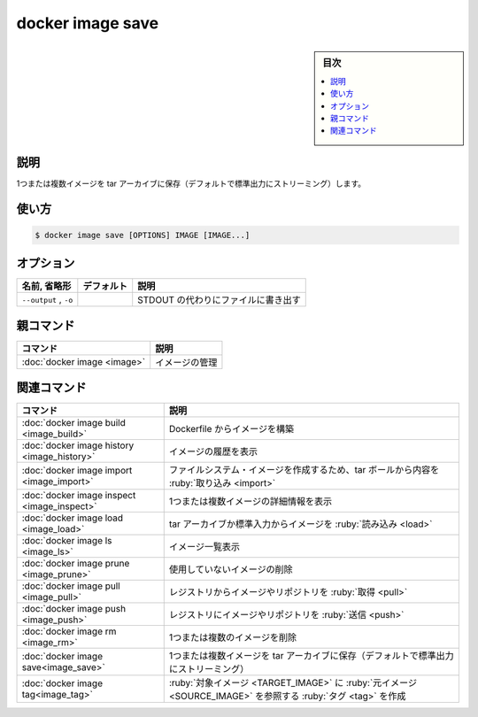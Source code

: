 ﻿.. -*- coding: utf-8 -*-
.. URL: https://docs.docker.com/engine/reference/commandline/image_save/
.. SOURCE: 
   doc version: 20.10
      https://github.com/docker/docker.github.io/blob/master/engine/reference/commandline/image_save.md
      https://github.com/docker/docker.github.io/blob/master/_data/engine-cli/docker_image_save.yaml
.. check date: 2022/03/28
.. Commits on Mar 22, 2018 cb157b3318eac0a652a629ea002778ca3d8fa703
.. -------------------------------------------------------------------

.. docker image save

=======================================
docker image save
=======================================

.. sidebar:: 目次

   .. contents:: 
       :depth: 3
       :local:

.. _image_save-description:

説明
==========

1つまたは複数イメージを tar アーカイブに保存（デフォルトで標準出力にストリーミング）します。

.. _image_save-usage:

使い方
==========

.. code-block:: bash

   $ docker image save [OPTIONS] IMAGE [IMAGE...]


.. _image_save-options:

オプション
==========

.. list-table::
   :header-rows: 1

   * - 名前, 省略形
     - デフォルト
     - 説明
   * - ``--output`` , ``-o``
     - 
     - STDOUT の代わりにファイルに書き出す


.. Parent command

親コマンド
==========

.. list-table::
   :header-rows: 1

   * - コマンド
     - 説明
   * - :doc:`docker image <image>`
     - イメージの管理


.. Related commands

関連コマンド
====================

.. list-table::
   :header-rows: 1

   * - コマンド
     - 説明
   * - :doc:`docker image build <image_build>`
     - Dockerfile からイメージを構築
   * - :doc:`docker image history <image_history>`
     - イメージの履歴を表示
   * - :doc:`docker image import <image_import>`
     - ファイルシステム・イメージを作成するため、tar ボールから内容を :ruby:`取り込み <import>`
   * - :doc:`docker image inspect <image_inspect>`
     - 1つまたは複数イメージの詳細情報を表示
   * - :doc:`docker image load <image_load>`
     - tar アーカイブか標準入力からイメージを :ruby:`読み込み <load>`
   * - :doc:`docker image ls <image_ls>`
     - イメージ一覧表示
   * - :doc:`docker image prune <image_prune>`
     - 使用していないイメージの削除
   * - :doc:`docker image pull <image_pull>`
     - レジストリからイメージやリポジトリを :ruby:`取得 <pull>`
   * - :doc:`docker image push <image_push>`
     - レジストリにイメージやリポジトリを :ruby:`送信 <push>`
   * - :doc:`docker image rm <image_rm>`
     - 1つまたは複数のイメージを削除
   * - :doc:`docker image save<image_save>`
     - 1つまたは複数イメージを tar アーカイブに保存（デフォルトで標準出力にストリーミング）
   * - :doc:`docker image tag<image_tag>`
     - :ruby:`対象イメージ <TARGET_IMAGE>` に :ruby:`元イメージ <SOURCE_IMAGE>` を参照する :ruby:`タグ <tag>` を作成


.. seealso:: 

   docker image save
      https://docs.docker.com/engine/reference/commandline/image_save/
